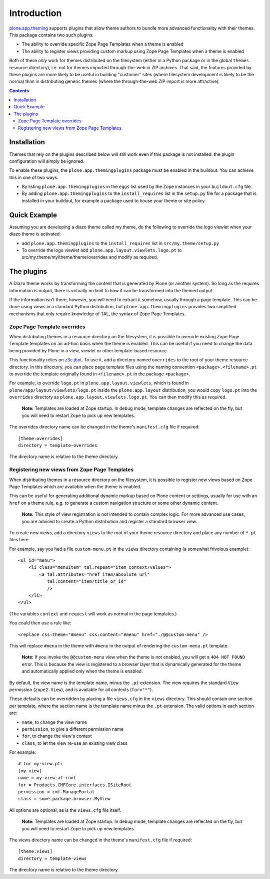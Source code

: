 ============
Introduction
============

`plone.app.theming`_ supports plugins that allow theme authors to bundle
more advanced functionality with their themes. This package contains two
such plugins:

* The ability to override specific Zope Page Templates when a theme is enabled
* The ability to register views providing custom markup using Zope Page
  Templates when a theme is enabled

Both of these *only* work for themes distributed on the filesystem (either in
a Python package or in the global ``themes`` resource directory), i.e. not
for themes imported through-the-web in ZIP archives. That said, the features
provided by these plugins are more likely to be useful in building "customer"
sites (where filesystem development is likely to be the norma) than in
distributing generic themes (where the through-the-web ZIP import is more
attractive).

.. contents:: Contents

Installation
============

Themes that rely on the plugins described below will still work even if
this package is not installed: the plugin configuration will simply be
ignored.

To enable these plugins, the ``plone.app.themingplugins`` package must be
enabled in the buildout. You can achieve this in one of two ways:

* By listing ``plone.app.themingplugins`` in the ``eggs`` list used by the
  Zope instances in your ``buildout.cfg`` file.
* By adding ``plone.app.themingplugins`` to the ``install_requires`` list in
  the ``setup.py`` file for a package that is installed in your buildout,
  for example a package used to house your theme or site policy.

Quick Example
=============

Assuming you are developing a diazo theme called my.theme, do the following  
to override the logo viewlet when your diazo theme is activated:

* add ``plone.app.themingplugins`` to the ``install_requires`` list in
  ``src/my.theme/setup.py`` 
* To override the logo viewlet add ``plone.app.layout.viewlets.logo.pt`` 
  to src/my.theme/my/theme/theme/overrides and modify as required.

The plugins
===========

A Diazo theme works by transforming the content that is generated by Plone
(or another system). So long as the requires information is output, there is
virtually no limit to how it can be transformed into the themed output.

If the information isn't there, however, you will need to extract it somehow,
usually through a page template. This can be done using views in a standard
Python distribution, but ``plone.app.themingplugins`` provides two simplified
mechanisms that only require knowledge of TAL, the syntax of Zope Page
Templates.

Zope Page Template overrides
----------------------------

When distributing themes in a resource directory on the filesystem, it is
possible to override existing Zope Page Template templates on an ad-hoc basis
when the theme is enabled. This can be useful if you need to change the data
being provided by Plone in a view, viewlet or other template-based resource.

This functionality relies on `z3c.jbot`_. To use it, add a directory named
``overrides`` to the root of your theme resource directory. In this directory,
you can place page template files using the naming convention
``<package>.<filename>.pt`` to override the template originally found in
``<filename>.pt`` in the package ``<package>``.

For example, to override ``logo.pt`` in ``plone.app.layout.viewlets``, which
is found in ``plone/app/layout/viewlets/logo.pt`` inside the
``plone.app.layout`` distribution, you would copy ``logo.pt`` into the
``overrides`` directory as ``plone.app.layout.viewlets.logo.pt``. You can then
modify this as required.

  **Note:** Templates are loaded at Zope startup. In debug mode, template
  changes are reflected on the fly, but you will need to restart Zope to
  pick up new templates.

The overrides directory name can be changed in the theme's ``manifest.cfg`` file
if required::
        
        [theme:overrides]
        directory = template-overrides
    
The directory name is relative to the theme directory.

Registering new views from Zope Page Templates
----------------------------------------------

When distributing themes in a resource directory on the filesystem, it is
possible to register new views based on Zope Page Templates which are
available when the theme is enabled.

This can be useful for generating additional dynamic markup based on Plone
content or settings, usually for use with an ``href`` on a theme rule, e.g.
to generate a custom navigation structure or some other dynamic content.

  **Note:** This style of view registration is not intended to contain complex
  logic. For more advanced use cases, you are advised to create a Python
  distribution and register a standard browser view.

To create new views, add a directory ``views`` to the root of your theme
resource directory and place any number of ``*.pt`` files here.

For example, say you had a file ``custom-menu.pt`` in the ``views`` directory
containing (a somewhat frivolous example)::

    <ul id="menu">
        <li class="menuItem" tal:repeat="item context/values">
            <a tal:attributes="href item/absolute_url"
               tal:content="item/title_or_id"
               />
        </li>
    </ul>

(The variables ``context`` and ``request`` will work as normal in the page
templates.)

You could then use a rule like::

    <replace css:theme="#menu" css:content="#menu" href="./@@custom-menu" />

This will replace ``#menu`` in the theme with ``#menu`` in the output of
rendering the ``custom-menu.pt`` template.

  **Note:** If you invoke the ``@@custom-menu`` view when the theme is not
  enabled, you will get a ``404 NOT FOUND`` error. This is because the view
  is registered to a browser layer that is dynamically generated for the theme
  and automatically applied only when the theme is enabled.

By default, the view name is the template name, minus the ``.pt`` extension.
The view requires the standard ``View`` permission (``zope2.View``), and is
available for all contexts (``for="*"``).

These defaults can be overridden by placing a file ``views.cfg`` in the
``views`` directory. This should contain one section per template, where the
section name is the template name minus the ``.pt`` extension. The valid
options in each section are:

* ``name``, to change the view name
* ``permission``, to give a different permission name
* ``for``, to change the view's context
* ``class``, to let the view re-use an existing view class

For example::

    # for my-view.pt:
    [my-view]
    name = my-view-at-root
    for = Products.CMFCore.interfaces.ISiteRoot
    permission = cmf.ManagePortal
    class = some.package.browser.MyView

All options are optional, as is the ``views.cfg`` file itself.

  **Note:** Templates are loaded at Zope startup. In debug mode, template
  changes are reflected on the fly, but you will need to restart Zope to
  pick up new templates.

The views directory name can be changed in the theme's ``manifest.cfg`` file
if required::
        
        [theme:views]
        directory = template-views
    
The directory name is relative to the theme directory.

.. _plone.app.theming: http://pypi.python.org/pypi/plone.app.theming
.. _z3c.jbot: http://pypi.python.org/pypi/z3c.jbot
